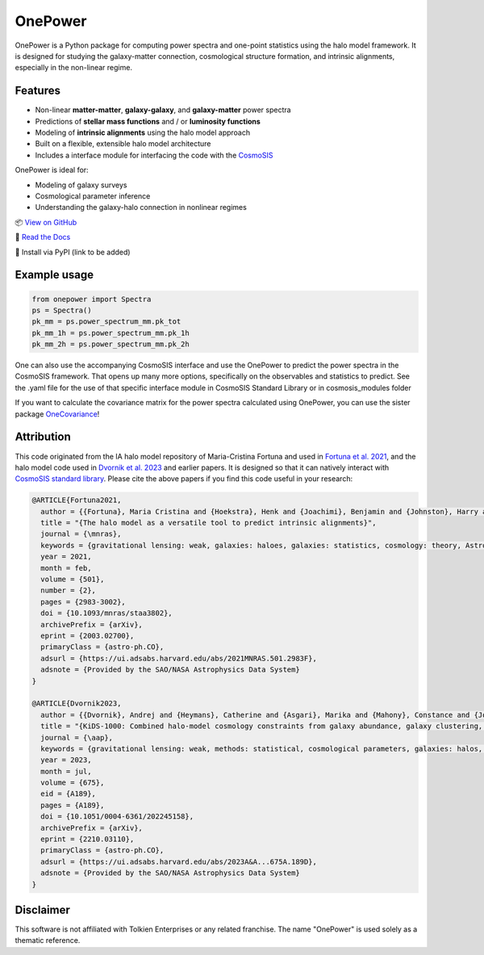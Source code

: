 OnePower
========

.. raw:: html

      <div align="center">
        <picture>
          <source
            srcset="https://andrej.dvrnk.si/page/wp-content/uploads/2025/07/logosmall_black.png"
            media="(prefers-color-scheme: light)"
          />
          <source
            srcset="https://andrej.dvrnk.si/page/wp-content/uploads/2025/07/logosmall_white.png"
            media="(prefers-color-scheme: dark)"
          />
        <img
          src="https://andrej.dvrnk.si/page/wp-content/uploads/2025/07/logosmall_black.png"
          alt="Logo"
        />
      </picture>
    <p align="center">
     <i>"The One Tool to Predict All Power Spectra."</i>
    </p>
    </div>

OnePower is a Python package for computing power spectra and one-point statistics using the halo model framework. It is designed for studying the galaxy-matter connection, cosmological structure formation, and intrinsic alignments, especially in the non-linear regime.

Features
--------

- Non-linear **matter-matter**, **galaxy-galaxy**, and **galaxy-matter** power spectra
- Predictions of **stellar mass functions** and / or **luminosity functions**
- Modeling of **intrinsic alignments** using the halo model approach
- Built on a flexible, extensible halo model architecture
- Includes a interface module for interfacing the code with the `CosmoSIS <https://github.com/joezuntz/cosmosis>`_

OnePower is ideal for:

- Modeling of galaxy surveys
- Cosmological parameter inference
- Understanding the galaxy-halo connection in nonlinear regimes

📦 `View on GitHub <https://github.com/KiDS-WL/onepower>`_

📄 `Read the Docs <https://kids-wl.github.io/onepower/index.html>`_

💾 Install via PyPI (link to be added)

Example usage
-------------

.. code-block:: python

    from onepower import Spectra
    ps = Spectra()
    pk_mm = ps.power_spectrum_mm.pk_tot
    pk_mm_1h = ps.power_spectrum_mm.pk_1h
    pk_mm_2h = ps.power_spectrum_mm.pk_2h

One can also use the accompanying CosmoSIS interface and use the OnePower to predict the power spectra in the CosmoSIS framework. That opens up many more options, specifically on the observables and statistics to predict.
See the .yaml file for the use of that specific interface module in CosmoSIS Standard Library or in cosmosis_modules folder

If you want to calculate the covariance matrix for the power spectra calculated using OnePower, you can use the sister package `OneCovariance <https://github.com/rreischke/OneCovariance>`_!


Attribution
-----------

This code originated from the IA halo model repository of Maria-Cristina Fortuna and used in `Fortuna et al. 2021 <https://doi.org/10.1093/mnras/staa3802>`_, and the halo model code used in `Dvornik et al. 2023 <https://doi.org/10.1051/0004-6361/202245158>`_ and earlier papers. It is designed so that it can natively interact with `CosmoSIS standard library <https://github.com/joezuntz/cosmosis-standard-library>`_.
Please cite the above papers if you find this code useful in your research:

.. code-block:: bibtex

    @ARTICLE{Fortuna2021,
      author = {{Fortuna}, Maria Cristina and {Hoekstra}, Henk and {Joachimi}, Benjamin and {Johnston}, Harry and {Chisari}, Nora Elisa and {Georgiou}, Christos and {Mahony}, Constance},
      title = "{The halo model as a versatile tool to predict intrinsic alignments}",
      journal = {\mnras},
      keywords = {gravitational lensing: weak, galaxies: haloes, galaxies: statistics, cosmology: theory, Astrophysics - Cosmology and Nongalactic Astrophysics, Astrophysics - Astrophysics of Galaxies},
      year = 2021,
      month = feb,
      volume = {501},
      number = {2},
      pages = {2983-3002},
      doi = {10.1093/mnras/staa3802},
      archivePrefix = {arXiv},
      eprint = {2003.02700},
      primaryClass = {astro-ph.CO},
      adsurl = {https://ui.adsabs.harvard.edu/abs/2021MNRAS.501.2983F},
      adsnote = {Provided by the SAO/NASA Astrophysics Data System}
    }

    @ARTICLE{Dvornik2023,
      author = {{Dvornik}, Andrej and {Heymans}, Catherine and {Asgari}, Marika and {Mahony}, Constance and {Joachimi}, Benjamin and {Bilicki}, Maciej and {Chisari}, Elisa and {Hildebrandt}, Hendrik and {Hoekstra}, Henk and {Johnston}, Harry and {Kuijken}, Konrad and {Mead}, Alexander and {Miyatake}, Hironao and {Nishimichi}, Takahiro and {Reischke}, Robert and {Unruh}, Sandra and {Wright}, Angus H.},
      title = "{KiDS-1000: Combined halo-model cosmology constraints from galaxy abundance, galaxy clustering, and galaxy-galaxy lensing}",
      journal = {\aap},
      keywords = {gravitational lensing: weak, methods: statistical, cosmological parameters, galaxies: halos, dark matter, large-scale structure of Universe, Astrophysics - Cosmology and Nongalactic Astrophysics},
      year = 2023,
      month = jul,
      volume = {675},
      eid = {A189},
      pages = {A189},
      doi = {10.1051/0004-6361/202245158},
      archivePrefix = {arXiv},
      eprint = {2210.03110},
      primaryClass = {astro-ph.CO},
      adsurl = {https://ui.adsabs.harvard.edu/abs/2023A&A...675A.189D},
      adsnote = {Provided by the SAO/NASA Astrophysics Data System}
    }
Disclaimer
----------

This software is not affiliated with Tolkien Enterprises or any related franchise. The name "OnePower" is used solely as a thematic reference.